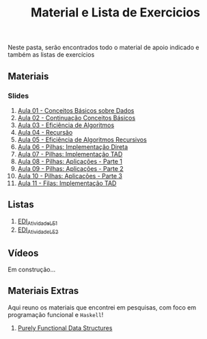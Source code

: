 #+title: Material e Lista de Exercicios

Neste pasta, serão encontrados todo o material de apoio indicado e também as listas de exercícios

** Materiais
*** Slides
1. [[./apresentacoes/EDI_aula01.pdf][Aula 01 - Conceitos Básicos sobre Dados]]
2. [[./apresentacoes/EDI_aula02.pdf][Aula 02 - Continuação Conceitos Básicos]]
3. [[./apresentacoes/EDI_aula03.pdf][Aula 03 - Eficiência de Algoritmos]]
4. [[./apresentacoes/EDI_aula04.pdf][Aula 04 - Recursão]]
5. [[./apresentacoes/EDI_aula05.pdf][Aula 05 - Eficiência de Algoritmos Recursivos]]
6. [[./apresentacoes/EDI_aula06.pdf][Aula 06 - Pilhas: Implementação Direta]]
7. [[./apresentacoes/EDI_aula07.pdf][Aula 07 - Pilhas: Implementação TAD]]
8. [[./apresentacoes/EDI_aula08.pdf][Aula 08 - Pilhas: Aplicações - Parte 1]]
9. [[./apresentacoes/EDI_aula09.pdf][Aula 09 - Pilhas: Aplicações - Parte 2]]
10. [[./apresentacoes/EDI_aula10.pdf][Aula 10 - Pilhas: Aplicações - Parte 3]]
11. [[./apresentacoes/EDI_aula11.pdf][Aula 11 - Filas: Implementação TAD]]

** Listas

1. [[./listas_exercicios/EDI_Atividades_LE1.org][EDI_Atividade_LE1]]
2. [[./listas_exercicios/EDI_Atividades_LE2.org][EDI_Atividade_LE2]]

** Vídeos

Em construção...

** Materiais Extras

Aqui reuno os materiais que encontrei em pesquisas, com foco em
programação funcional e =Haskell=!

1. [[./livros/purely_functional_data_structures.pdf][Purely Functional Data Structures]]
